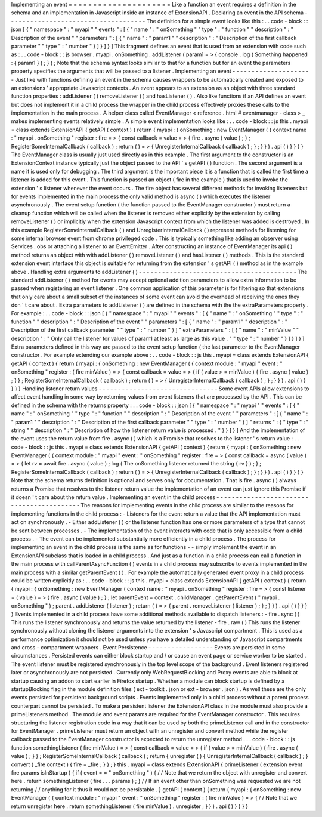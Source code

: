 Implementing
an
event
=
=
=
=
=
=
=
=
=
=
=
=
=
=
=
=
=
=
=
=
=
Like
a
function
an
event
requires
a
definition
in
the
schema
and
an
implementation
in
Javascript
inside
an
instance
of
ExtensionAPI
.
Declaring
an
event
in
the
API
schema
-
-
-
-
-
-
-
-
-
-
-
-
-
-
-
-
-
-
-
-
-
-
-
-
-
-
-
-
-
-
-
-
-
-
-
-
The
definition
for
a
simple
event
looks
like
this
:
.
.
code
-
block
:
:
json
[
{
"
namespace
"
:
"
myapi
"
"
events
"
:
[
{
"
name
"
:
"
onSomething
"
"
type
"
:
"
function
"
"
description
"
:
"
Description
of
the
event
"
"
parameters
"
:
[
{
"
name
"
:
"
param1
"
"
description
"
:
"
Description
of
the
first
callback
parameter
"
"
type
"
:
"
number
"
}
]
}
]
}
]
This
fragment
defines
an
event
that
is
used
from
an
extension
with
code
such
as
:
.
.
code
-
block
:
:
js
browser
.
myapi
.
onSomething
.
addListener
(
param1
=
>
{
console
.
log
(
Something
happened
:
{
param1
}
)
;
}
)
;
Note
that
the
schema
syntax
looks
similar
to
that
for
a
function
but
for
an
event
the
parameters
property
specifies
the
arguments
that
will
be
passed
to
a
listener
.
Implementing
an
event
-
-
-
-
-
-
-
-
-
-
-
-
-
-
-
-
-
-
-
-
-
Just
like
with
functions
defining
an
event
in
the
schema
causes
wrappers
to
be
automatically
created
and
exposed
to
an
extensions
'
appropriate
Javascript
contexts
.
An
event
appears
to
an
extension
as
an
object
with
three
standard
function
properties
:
addListener
(
)
removeListener
(
)
and
hasListener
(
)
.
Also
like
functions
if
an
API
defines
an
event
but
does
not
implement
it
in
a
child
process
the
wrapper
in
the
child
process
effectively
proxies
these
calls
to
the
implementation
in
the
main
process
.
A
helper
class
called
EventManager
<
reference
.
html
#
eventmanager
-
class
>
_
makes
implementing
events
relatively
simple
.
A
simple
event
implementation
looks
like
:
.
.
code
-
block
:
:
js
this
.
myapi
=
class
extends
ExtensionAPI
{
getAPI
(
context
)
{
return
{
myapi
:
{
onSomething
:
new
EventManager
(
{
context
name
:
"
myapi
.
onSomething
"
register
:
fire
=
>
{
const
callback
=
value
=
>
{
fire
.
async
(
value
)
;
}
;
RegisterSomeInternalCallback
(
callback
)
;
return
(
)
=
>
{
UnregisterInternalCallback
(
callback
)
;
}
;
}
}
)
.
api
(
)
}
}
}
}
The
EventManager
class
is
usually
just
used
directly
as
in
this
example
.
The
first
argument
to
the
constructor
is
an
ExtensionContext
instance
typically
just
the
object
passed
to
the
API
'
s
getAPI
(
)
function
.
The
second
argument
is
a
name
it
is
used
only
for
debugging
.
The
third
argument
is
the
important
piece
it
is
a
function
that
is
called
the
first
time
a
listener
is
added
for
this
event
.
This
function
is
passed
an
object
(
fire
in
the
example
)
that
is
used
to
invoke
the
extension
'
s
listener
whenever
the
event
occurs
.
The
fire
object
has
several
different
methods
for
invoking
listeners
but
for
events
implemented
in
the
main
process
the
only
valid
method
is
async
(
)
which
executes
the
listener
asynchronously
.
The
event
setup
function
(
the
function
passed
to
the
EventManager
constructor
)
must
return
a
cleanup
function
which
will
be
called
when
the
listener
is
removed
either
explicitly
by
the
extension
by
calling
removeListener
(
)
or
implicitly
when
the
extension
Javascript
context
from
which
the
listener
was
added
is
destroyed
.
In
this
example
RegisterSomeInternalCallback
(
)
and
UnregisterInternalCallback
(
)
represent
methods
for
listening
for
some
internal
browser
event
from
chrome
privileged
code
.
This
is
typically
something
like
adding
an
observer
using
Services
.
obs
or
attaching
a
listener
to
an
EventEmitter
.
After
constructing
an
instance
of
EventManager
its
api
(
)
method
returns
an
object
with
with
addListener
(
)
removeListener
(
)
and
hasListener
(
)
methods
.
This
is
the
standard
extension
event
interface
this
object
is
suitable
for
returning
from
the
extension
'
s
getAPI
(
)
method
as
in
the
example
above
.
Handling
extra
arguments
to
addListener
(
)
-
-
-
-
-
-
-
-
-
-
-
-
-
-
-
-
-
-
-
-
-
-
-
-
-
-
-
-
-
-
-
-
-
-
-
-
-
-
-
-
-
The
standard
addListener
(
)
method
for
events
may
accept
optional
addition
parameters
to
allow
extra
information
to
be
passed
when
registering
an
event
listener
.
One
common
application
of
this
parameter
is
for
filtering
so
that
extensions
that
only
care
about
a
small
subset
of
the
instances
of
some
event
can
avoid
the
overhead
of
receiving
the
ones
they
don
'
t
care
about
.
Extra
parameters
to
addListener
(
)
are
defined
in
the
schema
with
the
the
extraParameters
property
.
For
example
:
.
.
code
-
block
:
:
json
[
{
"
namespace
"
:
"
myapi
"
"
events
"
:
[
{
"
name
"
:
"
onSomething
"
"
type
"
:
"
function
"
"
description
"
:
"
Description
of
the
event
"
"
parameters
"
:
[
{
"
name
"
:
"
param1
"
"
description
"
:
"
Description
of
the
first
callback
parameter
"
"
type
"
:
"
number
"
}
]
"
extraParameters
"
:
[
{
"
name
"
:
"
minValue
"
"
description
"
:
"
Only
call
the
listener
for
values
of
param1
at
least
as
large
as
this
value
.
"
"
type
"
:
"
number
"
}
]
}
]
}
]
Extra
parameters
defined
in
this
way
are
passed
to
the
event
setup
function
(
the
last
parameter
to
the
EventManager
constructor
.
For
example
extending
our
example
above
:
.
.
code
-
block
:
:
js
this
.
myapi
=
class
extends
ExtensionAPI
{
getAPI
(
context
)
{
return
{
myapi
:
{
onSomething
:
new
EventManager
(
{
context
module
:
"
myapi
"
event
:
"
onSomething
"
register
:
(
fire
minValue
)
=
>
{
const
callback
=
value
=
>
{
if
(
value
>
=
minValue
)
{
fire
.
async
(
value
)
;
}
}
;
RegisterSomeInternalCallback
(
callback
)
;
return
(
)
=
>
{
UnregisterInternalCallback
(
callback
)
;
}
;
}
}
)
.
api
(
)
}
}
}
}
Handling
listener
return
values
-
-
-
-
-
-
-
-
-
-
-
-
-
-
-
-
-
-
-
-
-
-
-
-
-
-
-
-
-
-
-
Some
event
APIs
allow
extensions
to
affect
event
handling
in
some
way
by
returning
values
from
event
listeners
that
are
processed
by
the
API
.
This
can
be
defined
in
the
schema
with
the
returns
property
:
.
.
code
-
block
:
:
json
[
{
"
namespace
"
:
"
myapi
"
"
events
"
:
[
{
"
name
"
:
"
onSomething
"
"
type
"
:
"
function
"
"
description
"
:
"
Description
of
the
event
"
"
parameters
"
:
[
{
"
name
"
:
"
param1
"
"
description
"
:
"
Description
of
the
first
callback
parameter
"
"
type
"
:
"
number
"
}
]
"
returns
"
:
{
"
type
"
:
"
string
"
"
description
"
:
"
Description
of
how
the
listener
return
value
is
processed
.
"
}
}
]
}
]
And
the
implementation
of
the
event
uses
the
return
value
from
fire
.
async
(
)
which
is
a
Promise
that
resolves
to
the
listener
'
s
return
value
:
.
.
code
-
block
:
:
js
this
.
myapi
=
class
extends
ExtensionAPI
{
getAPI
(
context
)
{
return
{
myapi
:
{
onSomething
:
new
EventManager
(
{
context
module
:
"
myapi
"
event
:
"
onSomething
"
register
:
fire
=
>
{
const
callback
=
async
(
value
)
=
>
{
let
rv
=
await
fire
.
async
(
value
)
;
log
(
The
onSomething
listener
returned
the
string
{
rv
}
)
;
}
;
RegisterSomeInternalCallback
(
callback
)
;
return
(
)
=
>
{
UnregisterInternalCallback
(
callback
)
;
}
;
}
}
)
.
api
(
)
}
}
}
}
Note
that
the
schema
returns
definition
is
optional
and
serves
only
for
documentation
.
That
is
fire
.
async
(
)
always
returns
a
Promise
that
resolves
to
the
listener
return
value
the
implementation
of
an
event
can
just
ignore
this
Promise
if
it
doesn
'
t
care
about
the
return
value
.
Implementing
an
event
in
the
child
process
-
-
-
-
-
-
-
-
-
-
-
-
-
-
-
-
-
-
-
-
-
-
-
-
-
-
-
-
-
-
-
-
-
-
-
-
-
-
-
-
-
-
The
reasons
for
implementing
events
in
the
child
process
are
similar
to
the
reasons
for
implementing
functions
in
the
child
process
:
-
Listeners
for
the
event
return
a
value
that
the
API
implementation
must
act
on
synchronously
.
-
Either
addListener
(
)
or
the
listener
function
has
one
or
more
parameters
of
a
type
that
cannot
be
sent
between
processes
.
-
The
implementation
of
the
event
interacts
with
code
that
is
only
accessible
from
a
child
process
.
-
The
event
can
be
implemented
substantially
more
efficiently
in
a
child
process
.
The
process
for
implementing
an
event
in
the
child
process
is
the
same
as
for
functions
-
-
simply
implement
the
event
in
an
ExtensionAPI
subclass
that
is
loaded
in
a
child
process
.
And
just
as
a
function
in
a
child
process
can
call
a
function
in
the
main
process
with
callParentAsyncFunction
(
)
events
in
a
child
process
may
subscribe
to
events
implemented
in
the
main
process
with
a
similar
getParentEvent
(
)
.
For
example
the
automatically
generated
event
proxy
in
a
child
process
could
be
written
explicitly
as
:
.
.
code
-
block
:
:
js
this
.
myapi
=
class
extends
ExtensionAPI
{
getAPI
(
context
)
{
return
{
myapi
:
{
onSomething
:
new
EventManager
(
context
name
:
"
myapi
.
onSomething
"
register
:
fire
=
>
{
const
listener
=
(
value
)
=
>
{
fire
.
async
(
value
)
;
}
;
let
parentEvent
=
context
.
childManager
.
getParentEvent
(
"
myapi
.
onSomething
"
)
;
parent
.
addListener
(
listener
)
;
return
(
)
=
>
{
parent
.
removeListener
(
listener
)
;
}
;
}
}
)
.
api
(
)
}
}
}
}
Events
implemented
in
a
child
process
have
some
additional
methods
available
to
dispatch
listeners
:
-
fire
.
sync
(
)
This
runs
the
listener
synchronously
and
returns
the
value
returned
by
the
listener
-
fire
.
raw
(
)
This
runs
the
listener
synchronously
without
cloning
the
listener
arguments
into
the
extension
'
s
Javascript
compartment
.
This
is
used
as
a
performance
optimization
it
should
not
be
used
unless
you
have
a
detailed
understanding
of
Javascript
compartments
and
cross
-
compartment
wrappers
.
Event
Persistence
-
-
-
-
-
-
-
-
-
-
-
-
-
-
-
-
-
Events
are
persisted
in
some
circumstances
.
Persisted
events
can
either
block
startup
and
/
or
cause
an
event
page
or
service
worker
to
be
started
.
The
event
listener
must
be
registered
synchronously
in
the
top
level
scope
of
the
background
.
Event
listeners
registered
later
or
asynchronously
are
not
persisted
.
Currently
only
WebRequestBlocking
and
Proxy
events
are
able
to
block
at
startup
causing
an
addon
to
start
earlier
in
Firefox
startup
.
Whether
a
module
can
block
startup
is
defined
by
a
startupBlocking
flag
in
the
module
definition
files
(
ext
-
toolkit
.
json
or
ext
-
browser
.
json
)
.
As
well
these
are
the
only
events
persisted
for
persistent
background
scripts
.
Events
implemented
only
in
a
child
process
without
a
parent
process
counterpart
cannot
be
persisted
.
To
make
a
persistent
listener
the
ExtensionAPI
class
in
the
module
must
also
provide
a
primeListeners
method
.
The
module
and
event
params
are
required
for
the
EventManager
constructor
.
This
requires
structuring
the
listener
registration
code
in
a
way
that
it
can
be
used
by
both
the
primeListener
call
and
in
the
constructor
for
EventManager
.
primeListener
must
return
an
object
with
an
unregister
and
convert
method
while
the
register
callback
passed
to
the
EventManager
constructor
is
expected
to
return
the
unregister
method
.
.
.
code
-
block
:
:
js
function
somethingListener
(
fire
minValue
)
=
>
{
const
callback
=
value
=
>
{
if
(
value
>
=
minValue
)
{
fire
.
async
(
value
)
;
}
}
;
RegisterSomeInternalCallback
(
callback
)
;
return
{
unregister
(
)
{
UnregisterInternalCallback
(
callback
)
;
}
convert
(
_fire
context
)
{
fire
=
_fire
;
}
}
;
}
this
.
myapi
=
class
extends
ExtensionAPI
{
primeListener
(
extension
event
fire
params
isInStartup
)
{
if
(
event
=
=
"
onSomething
"
)
{
/
/
Note
that
we
return
the
object
with
unregister
and
convert
here
.
return
somethingListener
(
fire
.
.
.
params
)
;
}
/
/
If
an
event
other
than
onSomething
was
requested
we
are
not
returning
/
/
anything
for
it
thus
it
would
not
be
persistable
.
}
getAPI
(
context
)
{
return
{
myapi
:
{
onSomething
:
new
EventManager
(
{
context
module
:
"
myapi
"
event
:
"
onSomething
"
register
:
(
fire
minValue
)
=
>
{
/
/
Note
that
we
return
unregister
here
.
return
somethingListener
(
fire
minValue
)
.
unregister
;
}
}
)
.
api
(
)
}
}
}
}
